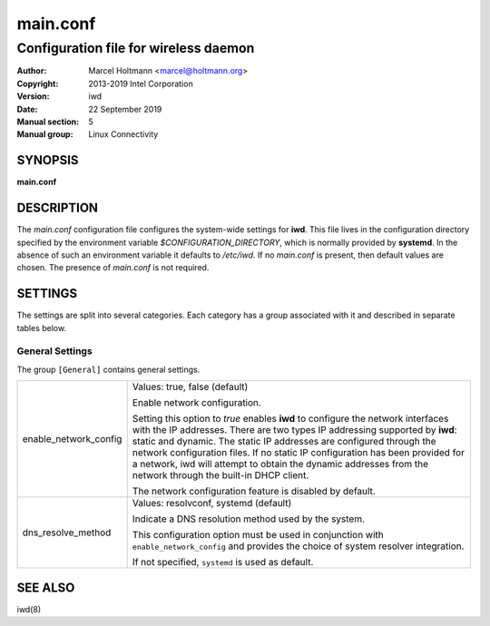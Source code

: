 ===========
 main.conf
===========

--------------------------------------
Configuration file for wireless daemon
--------------------------------------

:Author: Marcel Holtmann <marcel@holtmann.org>
:Copyright: 2013-2019 Intel Corporation
:Version: iwd
:Date: 22 September 2019
:Manual section: 5
:Manual group: Linux Connectivity

SYNOPSIS
========

**main.conf**

DESCRIPTION
===========

The *main.conf* configuration file configures the system-wide settings for
**iwd**.  This file lives in the configuration directory specified by the
environment variable *$CONFIGURATION_DIRECTORY*, which is normally provided
by **systemd**.  In the absence of such an environment variable it defaults
to */etc/iwd*.  If no *main.conf* is present, then default values are
chosen.  The presence of *main.conf* is not required.

SETTINGS
========

The settings are split into several categories.  Each category has a group
associated with it and described in separate tables below.

General Settings
----------------

The group ``[General]`` contains general settings.

.. list-table::
   :header-rows: 0
   :stub-columns: 0
   :widths: 20 80
   :align: left

   * - enable_network_config
     - Values: true, false (default)

       Enable network configuration.

       Setting this option to *true* enables **iwd** to configure the network
       interfaces with the IP addresses.  There are two types IP addressing
       supported by **iwd**: static and dynamic.  The static IP addresses are
       configured through the network configuration files.  If no static IP
       configuration has been provided for a network, iwd will attempt to
       obtain the dynamic addresses from the network through the built-in
       DHCP client.

       The network configuration feature is disabled by default.

   * - dns_resolve_method
     - Values: resolvconf, systemd (default)

       Indicate a DNS resolution method used by the system.

       This configuration option must be used in conjunction with
       ``enable_network_config`` and provides the choice of system resolver
       integration.

       If not specified, ``systemd`` is used as default.

SEE ALSO
========

iwd(8)
